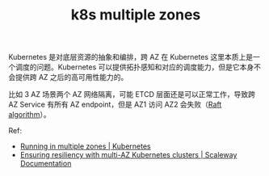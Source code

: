 :PROPERTIES:
:ID:       C7E65989-AB9C-40BE-BBCE-5A91754AE1BD
:END:
#+TITLE: k8s multiple zones

Kubernetes 是对底层资源的抽象和编排，跨 AZ 在 Kubernetes 这里本质上是一个调度的问题。Kubernetes 可以提供拓扑感知和对应的调度能力，但是它本身不会提供跨 AZ 之后的高可用性能力的。

比如 3 AZ 场景两个 AZ 网络隔离，可能 ETCD 层面还是可以正常工作，导致跨 AZ Service 有所有 AZ endpoint，但是 AZ1 访问 AZ2 会失败（[[id:FADB6939-0299-4DD5-A512-639F74189DAA][Raft algorithm]]）。

Ref:
+ [[https://kubernetes.io/docs/setup/best-practices/multiple-zones/#networking][Running in multiple zones | Kubernetes]]
+ [[https://www.scaleway.com/en/docs/containers/kubernetes/reference-content/multi-az-clusters/#service-with-scw-loadbalancer-zone-annotation][Ensuring resiliency with multi-AZ Kubernetes clusters | Scaleway Documentation]]

